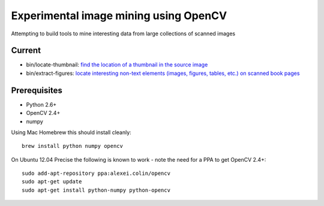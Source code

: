 Experimental image mining using OpenCV
======================================

Attempting to build tools to mine interesting data from large collections of scanned images

Current
-------

* bin/locate-thumbnail: `find the location of a thumbnail in the source image <http://chris.improbable.org/2013/06/30/reconstructing-thumbnails-using-opencv/>`_
* bin/extract-figures: `locate interesting non-text elements (images, figures, tables, etc.) on scanned book pages <http://chris.improbable.org/2013/08/31/extracting-images-from-scanned-pages/>`_

Prerequisites
-------------

* Python 2.6+
* OpenCV 2.4+
* numpy

Using Mac Homebrew this should install cleanly::

    brew install python numpy opencv

On Ubuntu 12.04 Precise the following is known to work - note the need for a PPA to get OpenCV 2.4+::

    sudo add-apt-repository ppa:alexei.colin/opencv
    sudo apt-get update
    sudo apt-get install python-numpy python-opencv